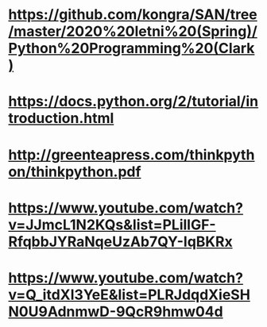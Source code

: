 * https://github.com/kongra/SAN/tree/master/2020%20letni%20(Spring)/Python%20Programming%20(Clark)
* https://docs.python.org/2/tutorial/introduction.html
* http://greenteapress.com/thinkpython/thinkpython.pdf
* https://www.youtube.com/watch?v=JJmcL1N2KQs&list=PLillGF-RfqbbJYRaNqeUzAb7QY-IqBKRx
* https://www.youtube.com/watch?v=Q_itdXI3YeE&list=PLRJdqdXieSHN0U9AdnmwD-9QcR9hmw04d
